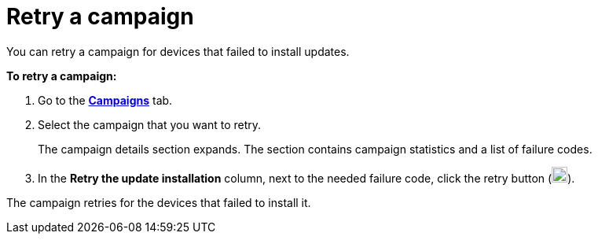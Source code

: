 = Retry a campaign

You can retry a campaign for devices that failed to install updates.

*To retry a campaign:*

. Go to the https://connect.ota.here.com/#/campaigns[*Campaigns*, window="_blank"] tab.
. Select the campaign that you want to retry.
+
The campaign details section expands. The section contains campaign statistics and a list of failure codes.

. In the *Retry the update installation* column, next to the needed failure code, click the retry button (image:img::retry.png[Icon,20,20]).

The campaign retries for the devices that failed to install it.